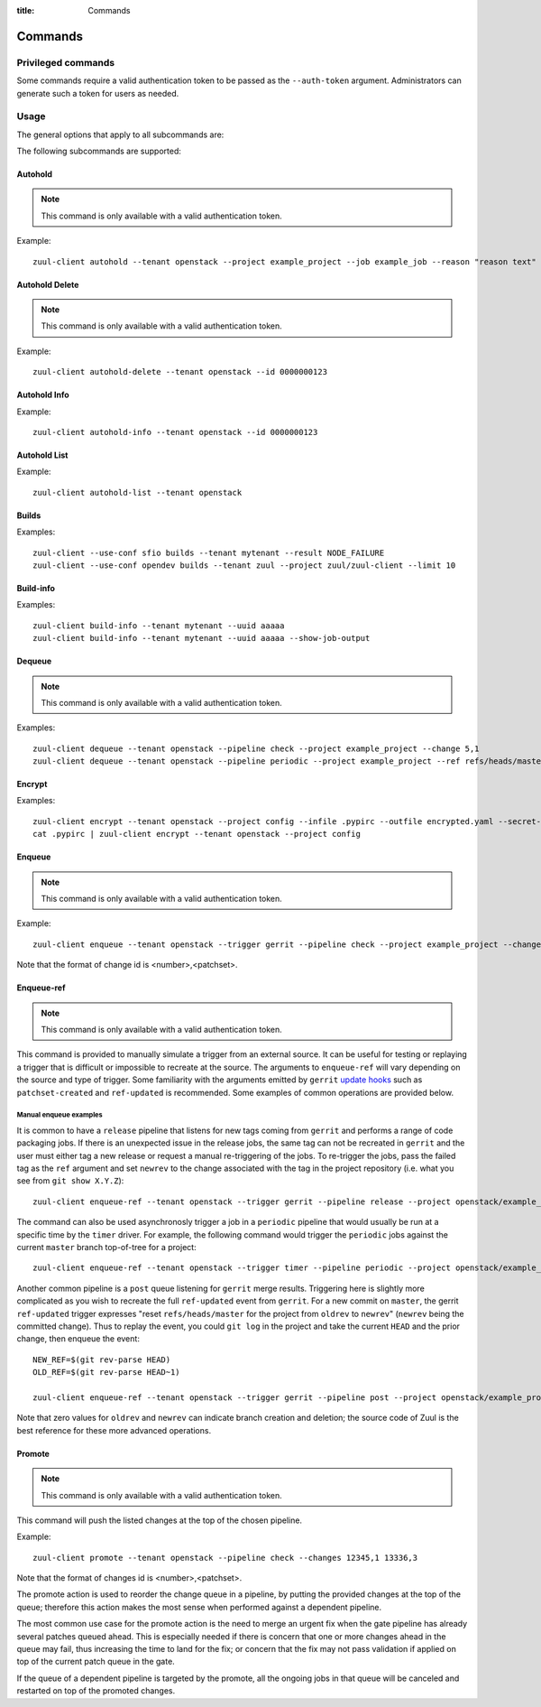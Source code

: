 :title: Commands

Commands
========

Privileged commands
-------------------

Some commands require a valid authentication token to be passed as the ``--auth-token``
argument. Administrators can generate such a token for users as needed.

Usage
-----
The general options that apply to all subcommands are:

.. program-output:: zuul-client --help

The following subcommands are supported:

Autohold
^^^^^^^^

.. note:: This command is only available with a valid authentication token.

.. program-output:: zuul-client autohold --help

Example::

  zuul-client autohold --tenant openstack --project example_project --job example_job --reason "reason text" --count 1

Autohold Delete
^^^^^^^^^^^^^^^

.. note:: This command is only available with a valid authentication token.

.. program-output:: zuul-client autohold-delete --help

Example::

  zuul-client autohold-delete --tenant openstack --id 0000000123

Autohold Info
^^^^^^^^^^^^^
.. program-output:: zuul-client autohold-info --help

Example::

  zuul-client autohold-info --tenant openstack --id 0000000123

Autohold List
^^^^^^^^^^^^^
.. program-output:: zuul-client autohold-list --help

Example::

  zuul-client autohold-list --tenant openstack

Builds
^^^^^^
.. program-output:: zuul-client builds --help

Examples::

  zuul-client --use-conf sfio builds --tenant mytenant --result NODE_FAILURE
  zuul-client --use-conf opendev builds --tenant zuul --project zuul/zuul-client --limit 10

Build-info
^^^^^^^^^^
.. program-output:: zuul-client build-info --help

Examples::

  zuul-client build-info --tenant mytenant --uuid aaaaa
  zuul-client build-info --tenant mytenant --uuid aaaaa --show-job-output

Dequeue
^^^^^^^

.. note:: This command is only available with a valid authentication token.

.. program-output:: zuul-client dequeue --help

Examples::

    zuul-client dequeue --tenant openstack --pipeline check --project example_project --change 5,1
    zuul-client dequeue --tenant openstack --pipeline periodic --project example_project --ref refs/heads/master

Encrypt
^^^^^^^
.. program-output:: zuul-client encrypt --help

Examples::

    zuul-client encrypt --tenant openstack --project config --infile .pypirc --outfile encrypted.yaml --secret-name pypi_creds --field-name pypirc
    cat .pypirc | zuul-client encrypt --tenant openstack --project config

Enqueue
^^^^^^^

.. note:: This command is only available with a valid authentication token.

.. program-output:: zuul-client enqueue --help

Example::

  zuul-client enqueue --tenant openstack --trigger gerrit --pipeline check --project example_project --change 12345,1

Note that the format of change id is <number>,<patchset>.

Enqueue-ref
^^^^^^^^^^^

.. note:: This command is only available with a valid authentication token.

.. program-output:: zuul-client enqueue-ref --help

This command is provided to manually simulate a trigger from an
external source.  It can be useful for testing or replaying a trigger
that is difficult or impossible to recreate at the source.  The
arguments to ``enqueue-ref`` will vary depending on the source and
type of trigger.  Some familiarity with the arguments emitted by
``gerrit`` `update hooks
<https://gerrit-review.googlesource.com/admin/projects/plugins/hooks>`__
such as ``patchset-created`` and ``ref-updated`` is recommended.  Some
examples of common operations are provided below.

Manual enqueue examples
***********************

It is common to have a ``release`` pipeline that listens for new tags
coming from ``gerrit`` and performs a range of code packaging jobs.
If there is an unexpected issue in the release jobs, the same tag can
not be recreated in ``gerrit`` and the user must either tag a new
release or request a manual re-triggering of the jobs.  To re-trigger
the jobs, pass the failed tag as the ``ref`` argument and set
``newrev`` to the change associated with the tag in the project
repository (i.e. what you see from ``git show X.Y.Z``)::

  zuul-client enqueue-ref --tenant openstack --trigger gerrit --pipeline release --project openstack/example_project --ref refs/tags/X.Y.Z --newrev abc123...

The command can also be used asynchronosly trigger a job in a
``periodic`` pipeline that would usually be run at a specific time by
the ``timer`` driver.  For example, the following command would
trigger the ``periodic`` jobs against the current ``master`` branch
top-of-tree for a project::

  zuul-client enqueue-ref --tenant openstack --trigger timer --pipeline periodic --project openstack/example_project --ref refs/heads/master

Another common pipeline is a ``post`` queue listening for ``gerrit``
merge results.  Triggering here is slightly more complicated as you
wish to recreate the full ``ref-updated`` event from ``gerrit``.  For
a new commit on ``master``, the gerrit ``ref-updated`` trigger
expresses "reset ``refs/heads/master`` for the project from ``oldrev``
to ``newrev``" (``newrev`` being the committed change).  Thus to
replay the event, you could ``git log`` in the project and take the
current ``HEAD`` and the prior change, then enqueue the event::

  NEW_REF=$(git rev-parse HEAD)
  OLD_REF=$(git rev-parse HEAD~1)

  zuul-client enqueue-ref --tenant openstack --trigger gerrit --pipeline post --project openstack/example_project --ref refs/heads/master --newrev $NEW_REF --oldrev $OLD_REF

Note that zero values for ``oldrev`` and ``newrev`` can indicate
branch creation and deletion; the source code of Zuul is the best reference
for these more advanced operations.


Promote
^^^^^^^

.. note:: This command is only available with a valid authentication token.

.. program-output:: zuul-client promote --help

This command will push the listed changes at the top of the chosen pipeline.

Example::

  zuul-client promote --tenant openstack --pipeline check --changes 12345,1 13336,3

Note that the format of changes id is <number>,<patchset>.

The promote action is used to reorder the change queue in a pipeline, by putting
the provided changes at the top of the queue; therefore this action makes the most
sense when performed against a dependent pipeline.

The most common use case for the promote action is the need to merge an urgent fix
when the gate pipeline has already several patches queued ahead. This is especially
needed if there is concern that one or more changes ahead in the queue may fail,
thus increasing the time to land for the fix; or concern that the fix may not
pass validation if applied on top of the current patch queue in the gate.

If the queue of a dependent pipeline is targeted by the promote, all the ongoing
jobs in that queue will be canceled and restarted on top of the promoted changes.
